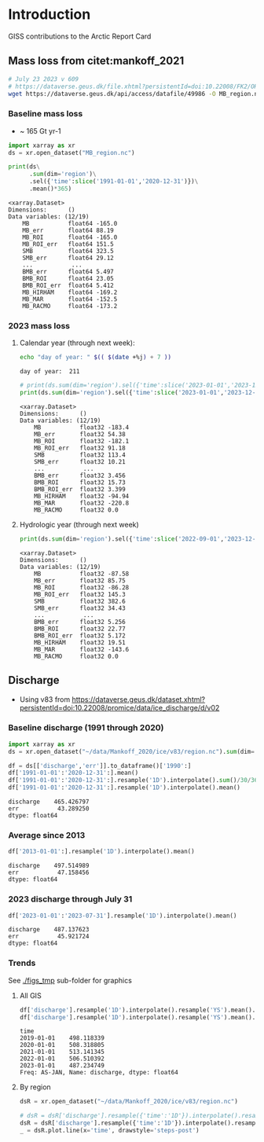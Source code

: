 
#+PROPERTY: header-args:jupyter-python+ :session ARC2023

* Table of contents                               :toc_4:noexport:
- [[#introduction][Introduction]]
  - [[#mass-loss-from-citetmankoff_2021][Mass loss from citet:mankoff_2021]]
    - [[#baseline-mass-loss][Baseline mass loss]]
    - [[#2023-mass-loss][2023 mass loss]]
      - [[#calendar-year-through-next-week][Calendar year (through next week):]]
      - [[#hydrologic-year-through-next-week][Hydrologic year (through next week)]]
  - [[#discharge][Discharge]]
    - [[#baseline-discharge-1991-through-2020][Baseline discharge (1991 through 2020)]]
    - [[#average-since-2013][Average since 2013]]
    - [[#2023-discharge-through-july-31][2023 discharge through July 31]]
    - [[#trends][Trends]]
      - [[#all-gis][All GIS]]
      - [[#by-region][By region]]

* Introduction
:PROPERTIES:
:header-args: :session ARC :dir .
:END:

GISS contributions to the Arctic Report Card

** Mass loss from citet:mankoff_2021

#+BEGIN_SRC bash :exports both :results verbatim
# July 23 2023 v 609
# https://dataverse.geus.dk/file.xhtml?persistentId=doi:10.22008/FK2/OHI23Z/CU1ITY&version=609.0
wget https://dataverse.geus.dk/api/access/datafile/49986 -O MB_region.nc
#+END_SRC

*** Baseline mass loss

+ ~ 165 Gt yr-1

#+NAME: baseline_mass_loss
#+BEGIN_SRC jupyter-python :exports both :results verbatim
import xarray as xr
ds = xr.open_dataset("MB_region.nc")

print(ds\
      .sum(dim='region')\
      .sel({'time':slice('1991-01-01','2020-12-31')})\
      .mean()*365)
#+END_SRC

#+RESULTS: baseline_mass_loss
#+begin_example
<xarray.Dataset>
Dimensions:      ()
Data variables: (12/19)
    MB           float64 -165.0
    MB_err       float64 88.19
    MB_ROI       float64 -165.0
    MB_ROI_err   float64 151.5
    SMB          float64 323.5
    SMB_err      float64 29.12
    ...           ...
    BMB_err      float64 5.497
    BMB_ROI      float64 23.05
    BMB_ROI_err  float64 5.412
    MB_HIRHAM    float64 -169.2
    MB_MAR       float64 -152.5
    MB_RACMO     float64 -173.2
#+end_example

*** 2023 mass loss

**** Calendar year (through next week):

#+BEGIN_SRC bash :exports both :results verbatim
echo "day of year: " $(( $(date +%j) + 7 ))
#+END_SRC

#+RESULTS:
: day of year:  211

#+BEGIN_SRC jupyter-python :exports both
# print(ds.sum(dim='region').sel({'time':slice('2023-01-01','2023-12-31')}).mean()*211) 
print(ds.sum(dim='region').sel({'time':slice('2023-01-01','2023-12-31')}).sum())
#+END_SRC

#+RESULTS:
#+begin_example
<xarray.Dataset>
Dimensions:      ()
Data variables: (12/19)
    MB           float32 -183.4
    MB_err       float32 54.38
    MB_ROI       float32 -182.1
    MB_ROI_err   float32 91.18
    SMB          float32 113.4
    SMB_err      float32 10.21
    ...           ...
    BMB_err      float32 3.456
    BMB_ROI      float32 15.73
    BMB_ROI_err  float32 3.399
    MB_HIRHAM    float32 -94.94
    MB_MAR       float32 -220.8
    MB_RACMO     float32 0.0
#+end_example

**** Hydrologic year (through next week)

#+BEGIN_SRC jupyter-python :exports both
print(ds.sum(dim='region').sel({'time':slice('2022-09-01','2023-12-31')}).sum())
#+END_SRC

#+RESULTS:
#+begin_example
<xarray.Dataset>
Dimensions:      ()
Data variables: (12/19)
    MB           float32 -87.58
    MB_err       float32 85.75
    MB_ROI       float32 -86.28
    MB_ROI_err   float32 145.3
    SMB          float32 382.6
    SMB_err      float32 34.43
    ...           ...
    BMB_err      float32 5.256
    BMB_ROI      float32 22.77
    BMB_ROI_err  float32 5.172
    MB_HIRHAM    float32 19.51
    MB_MAR       float32 -143.6
    MB_RACMO     float32 0.0
#+end_example


** Discharge

+ Using v83 from https://dataverse.geus.dk/dataset.xhtml?persistentId=doi:10.22008/promice/data/ice_discharge/d/v02

*** Baseline discharge (1991 through 2020)

#+BEGIN_SRC jupyter-python :exports both
import xarray as xr
ds = xr.open_dataset("~/data/Mankoff_2020/ice/v83/region.nc").sum(dim='region')

df = ds[['discharge','err']].to_dataframe()['1990':]
df['1991-01-01':'2020-12-31':].mean()
df['1991-01-01':'2020-12-31':].resample('1D').interpolate().sum()/30/365
df['1991-01-01':'2020-12-31':].resample('1D').interpolate().mean()
#+END_SRC

#+RESULTS:
: discharge    465.426797
: err           43.289250
: dtype: float64



*** Average since 2013

#+BEGIN_SRC jupyter-python :exports both
df['2013-01-01':].resample('1D').interpolate().mean()
#+END_SRC

#+RESULTS:
: discharge    497.514989
: err           47.158456
: dtype: float64

*** 2023 discharge through July 31

#+BEGIN_SRC jupyter-python :exports both
df['2023-01-01':'2023-07-31'].resample('1D').interpolate().mean()
#+END_SRC

#+RESULTS:
: discharge    487.137623
: err           45.921724
: dtype: float64


*** Trends

See [[./figs_tmp]] sub-folder for graphics

**** All GIS

#+BEGIN_SRC jupyter-python :exports both
df['discharge'].resample('1D').interpolate().resample('YS').mean().plot(drawstyle='steps-post')
df['discharge'].resample('1D').interpolate().resample('YS').mean().tail()
#+END_SRC

#+RESULTS:
:RESULTS:
: time
: 2019-01-01    498.118339
: 2020-01-01    508.318805
: 2021-01-01    513.141345
: 2022-01-01    506.510392
: 2023-01-01    487.234749
: Freq: AS-JAN, Name: discharge, dtype: float64
[[file:./figs_tmp/9ccb0fe30c87122c5f37c13618cb8086e8ab1ad9.png]]
:END:

**** By region

#+BEGIN_SRC jupyter-python :exports both
dsR = xr.open_dataset("~/data/Mankoff_2020/ice/v83/region.nc")

# dsR = dsR['discharge'].resample({'time':'1D'}).interpolate().resample({'time':'MS'}).mean()
dsR = dsR['discharge'].resample({'time':'1D'}).interpolate().resample({'time':'YS'}).mean()
_ = dsR.plot.line(x='time', drawstyle='steps-post')
#+END_SRC

#+RESULTS:
[[file:./figs_tmp/6742799f03de95bf9f5ff1e2cb55c7c1e55ede79.png]]
